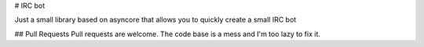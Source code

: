 # IRC bot

Just a small library based on asyncore that allows you to quickly create a small IRC bot

## Pull Requests
Pull requests are welcome. The code base is a mess and I'm too lazy to fix it.


